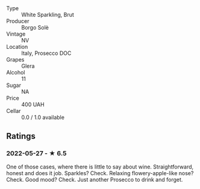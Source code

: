 - Type :: White Sparkling, Brut
- Producer :: Borgo Solè
- Vintage :: NV
- Location :: Italy, Prosecco DOC
- Grapes :: Glera
- Alcohol :: 11
- Sugar :: NA
- Price :: 400 UAH
- Cellar :: 0.0 / 1.0 available

** Ratings

*** 2022-05-27 - ★ 6.5

One of those cases, where there is little to say about wine. Straightforward, honest and does it job. Sparkles? Check. Relaxing flowery-apple-like nose? Check. Good mood? Check. Just another Prosecco to drink and forget.

